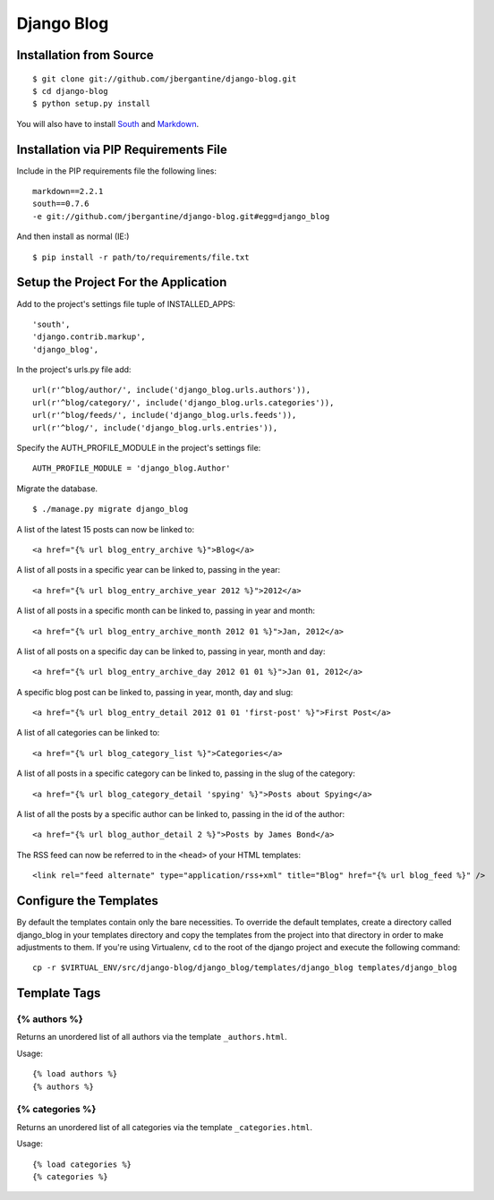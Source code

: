 ===========
Django Blog
===========

Installation from Source
========================

::

 $ git clone git://github.com/jbergantine/django-blog.git
 $ cd django-blog
 $ python setup.py install

You will also have to install `South <http://pypi.python.org/pypi/South/>`_ and `Markdown <http://pypi.python.org/pypi/Markdown/>`_.

Installation via PIP Requirements File
======================================

Include in the PIP requirements file the following lines:

::

 markdown==2.2.1
 south==0.7.6
 -e git://github.com/jbergantine/django-blog.git#egg=django_blog

And then install as normal (IE:)

::

 $ pip install -r path/to/requirements/file.txt


Setup the Project For the Application
=====================================

Add to the project's settings file tuple of INSTALLED_APPS: 

::

 'south',
 'django.contrib.markup',
 'django_blog',

In the project's urls.py file add: 

::

 url(r'^blog/author/', include('django_blog.urls.authors')),
 url(r'^blog/category/', include('django_blog.urls.categories')),
 url(r'^blog/feeds/', include('django_blog.urls.feeds')),
 url(r'^blog/', include('django_blog.urls.entries')),

Specify the AUTH_PROFILE_MODULE in the project's settings file: 

::

 AUTH_PROFILE_MODULE = 'django_blog.Author'

Migrate the database.

::

 $ ./manage.py migrate django_blog

A list of the latest 15 posts can now be linked to: 

::

 <a href="{% url blog_entry_archive %}">Blog</a>

A list of all posts in a specific year can be linked to, passing in the year: 

::

 <a href="{% url blog_entry_archive_year 2012 %}">2012</a>

A list of all posts in a specific month can be linked to, passing in year and month: 

::

 <a href="{% url blog_entry_archive_month 2012 01 %}">Jan, 2012</a>

A list of all posts on a specific day can be linked to, passing in year, month and day: 

::

 <a href="{% url blog_entry_archive_day 2012 01 01 %}">Jan 01, 2012</a>

A specific blog post can be linked to, passing in year, month, day and slug: 

::

 <a href="{% url blog_entry_detail 2012 01 01 'first-post' %}">First Post</a>
    
A list of all categories can be linked to: 

::

 <a href="{% url blog_category_list %}">Categories</a>

A list of all posts in a specific category can be linked to, passing in the slug of the category: 

::

 <a href="{% url blog_category_detail 'spying' %}">Posts about Spying</a>

A list of all the posts by a specific author can be linked to, passing in the id of the author: 

::

 <a href="{% url blog_author_detail 2 %}">Posts by James Bond</a>

The RSS feed can now be referred to in the ``<head>`` of your HTML templates: 

::
    
 <link rel="feed alternate" type="application/rss+xml" title="Blog" href="{% url blog_feed %}" />

Configure the Templates
=======================

By default the templates contain only the bare necessities. To override the default templates, create a directory called django_blog in your templates directory and copy the templates from the project into that directory in order to make adjustments to them. If you're using Virtualenv, ``cd`` to the root of the django project and execute the following command: ::

 cp -r $VIRTUAL_ENV/src/django-blog/django_blog/templates/django_blog templates/django_blog

Template Tags
=============

{% authors %}
*************

Returns an unordered list of all authors via the template ``_authors.html``.

Usage:

::

 {% load authors %}
 {% authors %}

{% categories %}
****************

Returns an unordered list of all categories via the template ``_categories.html``.

Usage:

::

 {% load categories %}
 {% categories %}